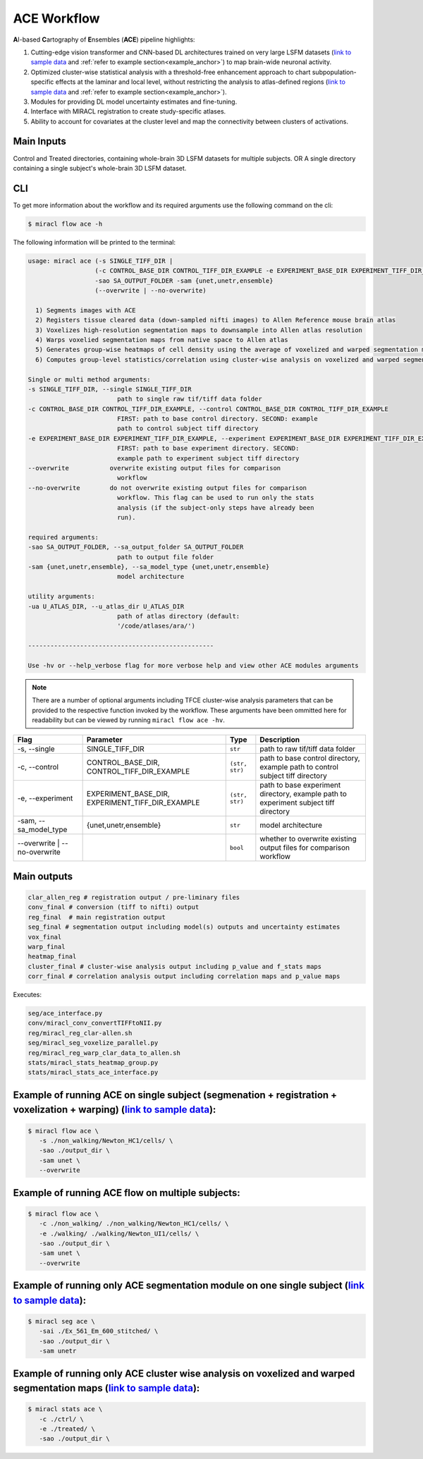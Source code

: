 ACE Workflow
############

**A**\ I-based **C**\ artography of **E**\ nsembles (**ACE**) pipeline highlights:

1. Cutting-edge vision transformer and CNN-based DL architectures trained on 
   very large LSFM datasets (`link to sample data <https://drive.google.com/drive/folders/14xWysQshKxwuTDWEQHT3OGKcH16scrrQ>`_ 
   and :ref:`refer to example section<example_anchor>`) to map brain-wide neuronal activity.
2. Optimized cluster-wise statistical analysis with a threshold-free 
   enhancement approach to chart subpopulation-specific effects at the laminar 
   and local level, without restricting the analysis to atlas-defined regions 
   (`link to sample data <https://drive.google.com/drive/folders/1IgN9fDEVNeeT0a_BCzy3nReJWfxbrg72>`_ 
   and :ref:`refer to example section<example_anchor>`).
3. Modules for providing DL model uncertainty estimates and fine-tuning.
4. Interface with MIRACL registration to create study-specific atlases.
5. Ability to account for covariates at the cluster level and map the 
   connectivity between clusters of activations.

Main Inputs
============

Control and Treated directories, containing whole-brain 3D LSFM datasets for multiple subjects.
OR 
A single directory containing a single subject's whole-brain 3D LSFM dataset.

CLI
===

To get more information about the workflow and its required arguments 
use the following command on the cli:

.. code-block::

   $ miracl flow ace -h

The following information will be printed to the terminal:

.. code-block::

   usage: miracl ace (-s SINGLE_TIFF_DIR | 
                     (-c CONTROL_BASE_DIR CONTROL_TIFF_DIR_EXAMPLE -e EXPERIMENT_BASE_DIR EXPERIMENT_TIFF_DIR_EXAMPLE))
                     -sao SA_OUTPUT_FOLDER -sam {unet,unetr,ensemble}
                     (--overwrite | --no-overwrite)

     1) Segments images with ACE
     2) Registers tissue cleared data (down-sampled nifti images) to Allen Reference mouse brain atlas
     3) Voxelizes high-resolution segmentation maps to downsample into Allen atlas resolution
     4) Warps voxelied segmentation maps from native space to Allen atlas
     5) Generates group-wise heatmaps of cell density using the average of voxelized and warped segmentation maps in each group
     6) Computes group-level statistics/correlation using cluster-wise analysis on voxelized and warped segmentation maps
   
   Single or multi method arguments:
   -s SINGLE_TIFF_DIR, --single SINGLE_TIFF_DIR
                           path to single raw tif/tiff data folder
   -c CONTROL_BASE_DIR CONTROL_TIFF_DIR_EXAMPLE, --control CONTROL_BASE_DIR CONTROL_TIFF_DIR_EXAMPLE
                           FIRST: path to base control directory. SECOND: example
                           path to control subject tiff directory
   -e EXPERIMENT_BASE_DIR EXPERIMENT_TIFF_DIR_EXAMPLE, --experiment EXPERIMENT_BASE_DIR EXPERIMENT_TIFF_DIR_EXAMPLE
                           FIRST: path to base experiment directory. SECOND:
                           example path to experiment subject tiff directory
   --overwrite           overwrite existing output files for comparison
                           workflow
   --no-overwrite        do not overwrite existing output files for comparison
                           workflow. This flag can be used to run only the stats
                           analysis (if the subject-only steps have already been
                           run).

   required arguments:
   -sao SA_OUTPUT_FOLDER, --sa_output_folder SA_OUTPUT_FOLDER
                           path to output file folder
   -sam {unet,unetr,ensemble}, --sa_model_type {unet,unetr,ensemble}
                           model architecture

   utility arguments:
   -ua U_ATLAS_DIR, --u_atlas_dir U_ATLAS_DIR
                           path of atlas directory (default:
                           '/code/atlases/ara/')

   --------------------------------------------------

   Use -hv or --help_verbose flag for more verbose help and view other ACE modules arguments


.. note::

   There are a number of optional arguments including TFCE cluster-wise analysis parameters that can be provided to the
   respective function invoked by the workflow. These arguments have been 
   ommitted here for readability but can be viewed by running ``miracl flow ace -hv``.

.. table::

   ==================================  ================================================  ==============  ====================================================================================
   Flag                                Parameter                                         Type            Description                     
   ==================================  ================================================  ==============  ====================================================================================
   \-s, \-\-single                     SINGLE_TIFF_DIR                                   ``str``         path to raw tif/tiff data folder
   \-c, \-\-control                    CONTROL_BASE_DIR, CONTROL_TIFF_DIR_EXAMPLE        ``(str, str)``  path to base control directory, example path to control subject tiff directory
   \-e, \-\-experiment                 EXPERIMENT_BASE_DIR, EXPERIMENT_TIFF_DIR_EXAMPLE  ``(str, str)``  path to base experiment directory, example path to experiment subject tiff directory
   \-sam, \-\-sa_model_type            {unet,unetr,ensemble}                             ``str``         model architecture              
   \-\-overwrite \| \-\-no\-overwrite                                                    ``bool``        whether to overwrite existing output files for comparison workflow  
   ==================================  ================================================  ==============  ====================================================================================

Main outputs
============

.. code-block::

   clar_allen_reg # registration output / pre-liminary files  
   conv_final # conversion (tiff to nifti) output
   reg_final  # main registration output 
   seg_final # segmentation output including model(s) outputs and uncertainty estimates
   vox_final 
   warp_final 
   heatmap_final
   cluster_final # cluster-wise analysis output including p_value and f_stats maps
   corr_final # correlation analysis output including correlation maps and p_value maps

Executes:

.. code-block::

   seg/ace_interface.py
   conv/miracl_conv_convertTIFFtoNII.py
   reg/miracl_reg_clar-allen.sh
   seg/miracl_seg_voxelize_parallel.py
   reg/miracl_reg_warp_clar_data_to_allen.sh
   stats/miracl_stats_heatmap_group.py
   stats/miracl_stats_ace_interface.py

.. _example_anchor:

Example of running ACE on single subject (segmenation + registration + voxelization + warping) (`link to sample data <https://drive.google.com/drive/folders/14xWysQshKxwuTDWEQHT3OGKcH16scrrQ>`_):
===================================================================================================================================================================================================

.. code-block::

   $ miracl flow ace \
      -s ./non_walking/Newton_HC1/cells/ \
      -sao ./output_dir \
      -sam unet \
      --overwrite


Example of running ACE flow on multiple subjects:
=================================================

.. code-block::

   $ miracl flow ace \
      -c ./non_walking/ ./non_walking/Newton_HC1/cells/ \
      -e ./walking/ ./walking/Newton_UI1/cells/ \
      -sao ./output_dir \
      -sam unet \
      --overwrite


Example of running only ACE segmentation module on one single subject (`link to sample data <https://drive.google.com/drive/folders/14xWysQshKxwuTDWEQHT3OGKcH16scrrQ>`_):
=====================================================================================================================================================================================

.. code-block::

   $ miracl seg ace \
      -sai ./Ex_561_Em_600_stitched/ \
      -sao ./output_dir \
      -sam unetr


Example of running only ACE cluster wise analysis on voxelized and warped segmentation maps (`link to sample data <https://drive.google.com/drive/folders/1IgN9fDEVNeeT0a_BCzy3nReJWfxbrg72>`_):
===========================================================================================================================================================================================================

.. code-block::

   $ miracl stats ace \
      -c ./ctrl/ \
      -e ./treated/ \
      -sao ./output_dir \
